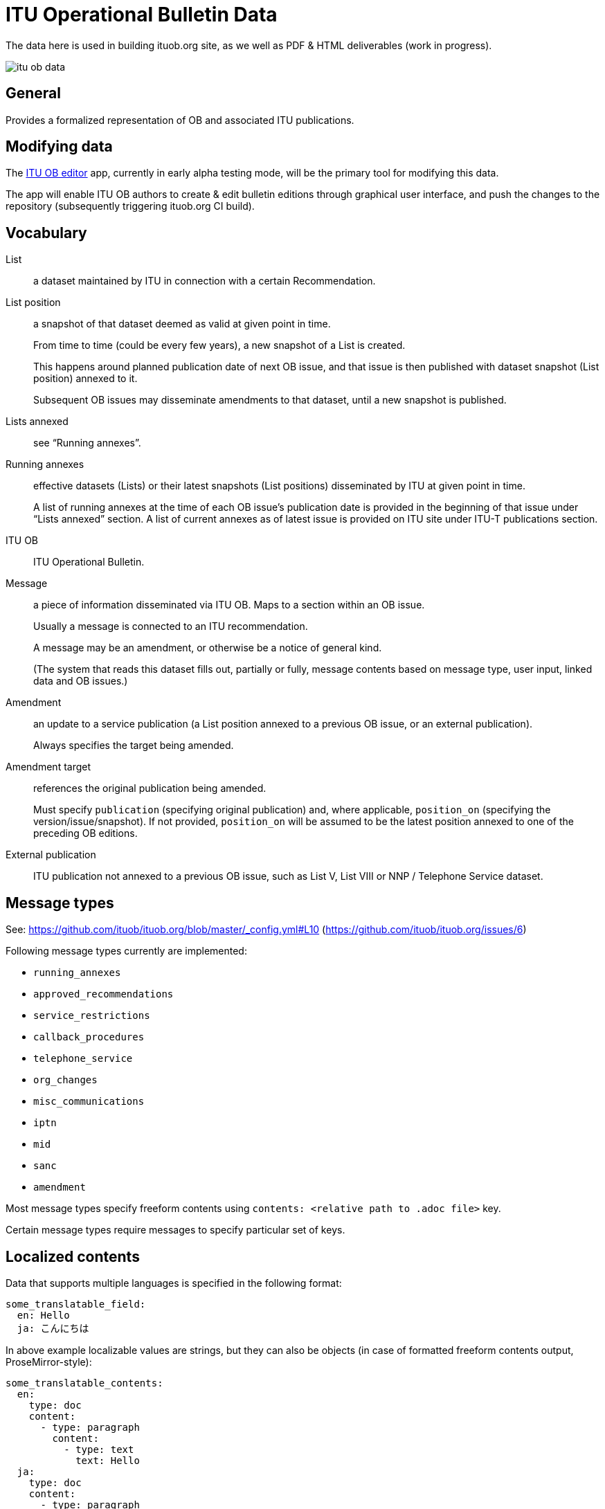 = ITU Operational Bulletin Data

The data here is used in building ituob.org site, as we well as PDF & HTML deliverables (work in progress).

image::https://travis-ci.com/ituob/itu-ob-data.svg?branch=master[]

== General

Provides a formalized representation of OB and associated ITU publications.

== Modifying data

The link:https://github.com/ituob/itu-ob-editor/[ITU OB editor] app,
currently in early alpha testing mode,
will be the primary tool for modifying this data.

The app will enable ITU OB authors to create & edit bulletin editions
through graphical user interface, and push the changes to the repository
(subsequently triggering ituob.org CI build).

== Vocabulary

List::
a dataset maintained by ITU in connection with a certain Recommendation.

List position::
a snapshot of that dataset deemed as valid at given point in time.
+
From time to time (could be every few years), a new snapshot of a List is created.
+
This happens around planned publication date of next OB issue, and that issue
is then published with dataset snapshot (List position) annexed to it.
+
Subsequent OB issues may disseminate amendments to that dataset,
until a new snapshot is published.

Lists annexed::
see "`Running annexes`".

Running annexes::
effective datasets (Lists) or their latest snapshots (List positions)
disseminated by ITU at given point in time.
+
A list of running annexes at the time of each OB issue’s publication date
is provided in the beginning of that issue under "`Lists annexed`" section.
A list of current annexes as of latest issue is provided
on ITU site under ITU-T publications section.

ITU OB::
ITU Operational Bulletin.

Message::
a piece of information disseminated via ITU OB.
Maps to a section within an OB issue.
+
Usually a message is connected to an ITU recommendation.
+
A message may be an amendment, or otherwise be a notice of general kind.
+
(The system that reads this dataset fills out, partially or fully,
message contents based on message type, user input,
linked data and OB issues.)

Amendment::
an update to a service publication
(a List position annexed to a previous OB issue, or an external publication).
+
Always specifies the target being amended.

Amendment target::
references the original publication being amended.
+
Must specify `publication` (specifying original publication)
and, where applicable, `position_on` (specifying the version/issue/snapshot).
If not provided, `position_on` will be assumed to be the latest position annexed
to one of the preceding OB editions.

External publication::
ITU publication not annexed to a previous OB issue,
such as List V, List VIII or NNP / Telephone Service dataset.

== Message types

See: https://github.com/ituob/ituob.org/blob/master/_config.yml#L10 (https://github.com/ituob/ituob.org/issues/6)

Following message types currently are implemented:

* `running_annexes`
* `approved_recommendations`
* `service_restrictions`
* `callback_procedures`
* `telephone_service`
* `org_changes`
* `misc_communications`
* `iptn`
* `mid`
* `sanc`
* `amendment`

Most message types specify freeform contents using `contents: <relative path to .adoc file>` key.

Certain message types require messages to specify particular set of keys.

== Localized contents

Data that supports multiple languages is specified in the following format:

[source,yaml]
--
some_translatable_field:
  en: Hello
  ja: こんにちは
--

In above example localizable values are strings, but they can also be
objects (in case of formatted freeform contents output, ProseMirror-style):


[source,yaml]
--
some_translatable_contents:
  en:
    type: doc
    content:
      - type: paragraph
        content:
          - type: text
            text: Hello        
  ja:
    type: doc
    content:
      - type: paragraph
        content:
          - type: text
            text: こんにちは
--

Translatable string values may also contain relative paths to .adoc files,
in cases with localizable freeform message contents.
